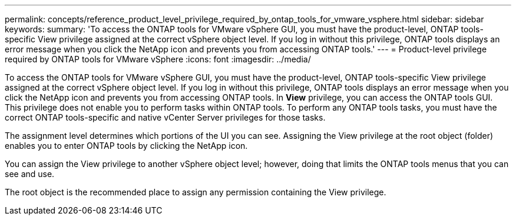 ---
permalink: concepts/reference_product_level_privilege_required_by_ontap_tools_for_vmware_vsphere.html
sidebar: sidebar
keywords:
summary: 'To access the ONTAP tools for VMware vSphere GUI, you must have the product-level, ONTAP tools-specific View privilege assigned at the correct vSphere object level. If you log in without this privilege, ONTAP tools displays an error message when you click the NetApp icon and prevents you from accessing ONTAP tools.'
---
= Product-level privilege required by ONTAP tools for VMware vSphere
:icons: font
:imagesdir: ../media/

[.lead]
To access the ONTAP tools for VMware vSphere GUI, you must have the product-level, ONTAP tools-specific View privilege assigned at the correct vSphere object level. If you log in without this privilege, ONTAP tools displays an error message when you click the NetApp icon and prevents you from accessing ONTAP tools.
In *View* privilege, you can access the ONTAP tools GUI. This privilege does not enable you to perform tasks within ONTAP tools. To perform any ONTAP tools tasks, you must have the correct ONTAP tools-specific and native vCenter Server privileges for those tasks.

The assignment level determines which portions of the UI you can see. Assigning the View privilege at the root object (folder) enables you to enter ONTAP tools by clicking the NetApp icon.

You can assign the View privilege to another vSphere object level; however, doing that limits the ONTAP tools menus that you can see and use.

The root object is the recommended place to assign any permission containing the View privilege.